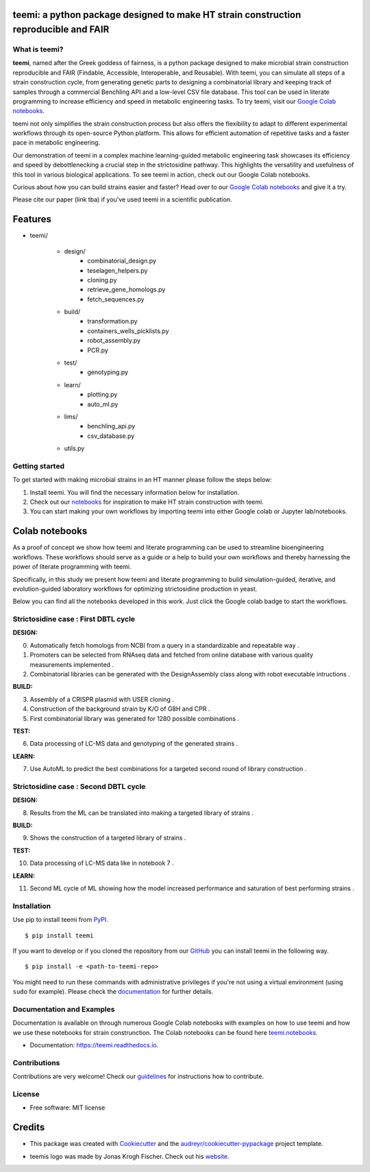 .. image:: https://raw.githubusercontent.com/hiyama341/teemi/main/pictures/teemi_logo.svg
  :width: 400
  :alt: teemi logo 

teemi: a python package designed to make HT strain construction reproducible and FAIR
-------------------------------------------------------------------------------------

.. summary-start

.. image:: https://badge.fury.io/py/teemi.svg
        :target: https://badge.fury.io/py/teemi

.. image:: https://github.com/hiyama341/teemi/actions/workflows/main.yml/badge.svg
        :target: https://github.com/hiyama341/teemi/actions

.. image:: https://readthedocs.org/projects/teemi/badge/?version=latest
        :target: https://teemi.readthedocs.io/en/latest/?version=latest
        :alt: Documentation Status

.. image:: https://img.shields.io/github/license/hiyama341/teemi
        :target: https://github.com/hiyama341/teemi/blob/main/LICENSE

.. image:: https://img.shields.io/pypi/pyversions/teemi.svg
        :target: https://pypi.org/project/teemi/
        :alt: Supported Python Versions

.. image:: https://codecov.io/gh/hiyama341/teemi/branch/main/graph/badge.svg?token=P4457QACUY 
        :target: https://codecov.io/gh/hiyama341/teemi

.. image:: https://img.shields.io/badge/code%20style-black-black
        :target: https://black.readthedocs.io/en/stable/


What is teemi?
~~~~~~~~~~~~~~

**teemi**, named after the Greek goddess of fairness, is a python package designed
to make microbial strain construction reproducible and FAIR (Findable, Accessible, 
Interoperable, and Reusable). With teemi, you can simulate all steps of 
a strain construction cycle, from generating genetic parts to designing 
a combinatorial library and keeping track of samples through a commercial
Benchling API and a low-level CSV file database. 
This tool can be used in literate programming to 
increase efficiency and speed in metabolic engineering tasks. 
To try teemi, visit our `Google Colab notebooks <https://github.com/hiyama341/teemi/tree/main/colab_notebooks>`__.


teemi not only simplifies the strain construction process but also offers the 
flexibility to adapt to different experimental workflows through its open-source
Python platform. This allows for efficient automation of repetitive tasks and
a faster pace in metabolic engineering.

Our demonstration of teemi in a complex machine learning-guided
metabolic engineering task showcases its efficiency 
and speed by debottlenecking a crucial step in the strictosidine pathway. 
This highlights the versatility and usefulness of this tool in various  
biological applications. To see teemi in action, check out our Google 
Colab notebooks.

Curious about how you can build strains easier and faster? 
Head over to our `Google Colab notebooks <https://github.com/hiyama341/teemi/tree/main/colab_notebooks>`__
and give it a try.

Please cite our paper (link tba) if you've used teemi in a scientific publication.

.. summary-end


Features
--------
- teemi/

    - design/
        - combinatorial_design.py
        - teselagen_helpers.py
        - cloning.py
        - retrieve_gene_homologs.py
        - fetch_sequences.py
    
    - build/
        - transformation.py
        - containers_wells_picklists.py
        - robot_assembly.py
        - PCR.py

    - test/
        - genotyping.py

    - learn/
        - plotting.py
        - auto_ml.py

    - lims/
        - benchling_api.py
        - csv_database.py  

    - utils.py


Getting started
~~~~~~~~~~~~~~~
To get started with making microbial strains in an HT manner please follow the steps below: 

1. Install teemi. You will find the necessary information below for installation.

2. Check out our `notebooks <https://github.com/hiyama341/teemi/tree/main/colab_notebooks>`__ for inspiration to make HT strain construction with teemi.

3. You can start making your own workflows by importing teemi into either Google colab or Jupyter lab/notebooks.


Colab notebooks
---------------
As a proof of concept we show how teemi and literate programming can be used to streamline bioengineering workflows.
These workflows should serve as a guide or a help to build your own workflows and thereby harnessing the power of literate programming with teemi. 

Specifically, in this study we present how teemi and literate programming to build simulation-guided, iterative,
and evolution-guided laboratory workflows for optimizing strictosidine production in yeast.

Below you can find all the notebooks developed in this work. 
Just click the Google colab badge to start the workflows. 

Strictosidine case : First DBTL cycle
~~~~~~~~~~~~~~~~~~~~~~~~~~~~~~~~~~~~~

**DESIGN:**

..  |Notebook 00| image:: https://colab.research.google.com/assets/colab-badge.svg
    :alt: Notebook 00
    :target: https://colab.research.google.com/github/hiyama341/teemi/blob/main/colab_notebooks/00_1_DESIGN_Homologs.ipynb 

..  |Notebook 01| image:: https://colab.research.google.com/assets/colab-badge.svg
    :alt: Notebook 01
    :target: https://colab.research.google.com/github/hiyama341/teemi/blob/main/colab_notebooks/01_1_DESIGN_Promoters.ipynb

..  |Notebook 02| image:: https://colab.research.google.com/assets/colab-badge.svg
    :alt: Notebook 02
    :target: https://colab.research.google.com/github/hiyama341/teemi/blob/main/colab_notebooks/02_1_DESIGN_Combinatorial_library.ipynb
    

00. Automatically fetch homologs from NCBI from a query in a standardizable and repeatable way |Notebook 00|. 


01. Promoters can be selected from RNAseq data and fetched from online database with various quality measurements implemented |Notebook 01|.



02. Combinatorial libraries can be generated with the DesignAssembly class along with robot executable intructions |Notebook 02|. 




**BUILD:**

..  |Notebook 03| image:: https://colab.research.google.com/assets/colab-badge.svg
    :alt: Notebook 03
    :target: https://colab.research.google.com/github/hiyama341/teemi/blob/main/colab_notebooks/03_1_BUILD_USER_gRNA_plasmid.ipynb


..  |Notebook 04| image:: https://colab.research.google.com/assets/colab-badge.svg
    :alt: Notebook 04
    :target: https://colab.research.google.com/github/hiyama341/teemi/blob/main/colab_notebooks/04_1_BUILD_Background_strain.ipynb


..  |Notebook 05| image:: https://colab.research.google.com/assets/colab-badge.svg
    :alt: Notebook 05
    :target: https://colab.research.google.com/github/hiyama341/teemi/blob/main/colab_notebooks/05_1_BUILD_CombinatorialLibrary_AllStrains.ipynb


03. Assembly of a CRISPR plasmid with USER cloning |Notebook 03|.

04. Construction of the background strain by K/O of G8H and CPR |Notebook 04|.

05. First combinatorial library was generated for 1280 possible combinations |Notebook 05|. 



**TEST:**


..  |Notebook 06| image:: https://colab.research.google.com/assets/colab-badge.svg
    :alt: Notebook 06
    :target: https://colab.research.google.com/github/hiyama341/teemi/blob/main/colab_notebooks/06_1_TEST_LibraryCharacterisation.ipynb


06. Data processing of LC-MS data and genotyping of the generated strains |Notebook 06|.  


**LEARN:**

..  |Notebook 07| image:: https://colab.research.google.com/assets/colab-badge.svg
    :alt: Notebook 07
    :target: https://colab.research.google.com/github/hiyama341/teemi/blob/main/colab_notebooks/07_1_LEARN_DataAnalysis.ipynb


07. Use AutoML to predict the best combinations for a targeted second round of library construction |Notebook 07|.



Strictosidine case : Second DBTL cycle
~~~~~~~~~~~~~~~~~~~~~~~~~~~~~~~~~~~~~~



**DESIGN:**

..  |Notebook 08| image:: https://colab.research.google.com/assets/colab-badge.svg
    :alt: Notebook 08
    :target: https://colab.research.google.com/github/hiyama341/teemi/blob/main/colab_notebooks/09_BUILD_Library2.ipynb

08. Results from the ML can be translated into making a targeted library of strains |Notebook 08|. 



**BUILD:**


..  |Notebook 09| image:: https://colab.research.google.com/assets/colab-badge.svg
    :alt: Notebook 09
    :target: https://colab.research.google.com/github/hiyama341/teemi/blob/main/colab_notebooks/09_2_BUILD_CombinatorialLibrary.ipynb


09. Shows the construction of a targeted library of strains |Notebook 09|. 




**TEST:**

..  |Notebook 10| image:: https://colab.research.google.com/assets/colab-badge.svg
    :alt: Notebook 10
    :target: https://colab.research.google.com/github/hiyama341/teemi/blob/main/colab_notebooks/10_2_TEST_Library_Characterization.ipynb



10. Data processing of LC-MS data like in notebook 7 |Notebook 10|.




**LEARN:**

..  |Notebook 11| image:: https://colab.research.google.com/assets/colab-badge.svg
    :alt: Notebook 11
    :target: https://colab.research.google.com/github/hiyama341/teemi/blob/main/colab_notebooks/11_2_LEARN_DataAnalysisML.ipynb


11. Second ML cycle of ML showing how the model increased performance and saturation of best performing strains |Notebook 11|. 



Installation
~~~~~~~~~~~~

.. installation-start

Use pip to install teemi from `PyPI <https://pypi.org/project/teemi/>`__.

::

    $ pip install teemi


If you want to develop or if you cloned the repository from our `GitHub <https://github.com/hiyama341/teemi/>`__
you can install teemi in the following way.

::

    $ pip install -e <path-to-teemi-repo>  


You might need to run these commands with administrative
privileges if you're not using a virtual environment (using ``sudo`` for example).
Please check the `documentation <https://teemi.readthedocs.io/en/latest/installation.html#>`__
for further details.

.. installation-end

Documentation and Examples
~~~~~~~~~~~~~~~~~~~~~~~~~~

Documentation is available on through numerous Google Colab notebooks with
examples on how to use teemi and how we use these notebooks for strain
construnction. The Colab notebooks can be found here 
`teemi.notebooks <https://github.com/hiyama341/teemi/tree/main/colab_notebooks>`__. 

* Documentation: https://teemi.readthedocs.io.


Contributions
~~~~~~~~~~~~~

Contributions are very welcome! Check our `guidelines <https://teemi.readthedocs.io/en/latest/contributing.html>`__ for instructions how to contribute.


License
~~~~~~~
* Free software: MIT license

Credits
-------
- This package was created with Cookiecutter_ and the `audreyr/cookiecutter-pypackage`_ project template.

.. _Cookiecutter: https://github.com/audreyr/cookiecutter

.. _`audreyr/cookiecutter-pypackage`: https://github.com/audreyr/cookiecutter-pypackage

- teemis logo was made by Jonas Krogh Fischer. Check out his `website <http://jkfischerproductions.com/kea/portfolio/index.html>`__. 